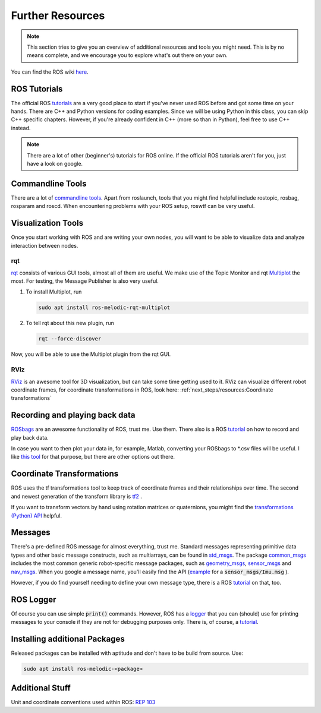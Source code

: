 Further Resources
#################

.. note::
   This section tries to give you an overview of additional resources and tools you might need. This is by no means complete, and we encourage you to explore what's out there on your own.


You can find the ROS wiki `here <http://wiki.ros.org/>`_.




ROS Tutorials
=============
The official ROS `tutorials <http://wiki.ros.org/ROS/Tutorials>`_  are a very good place to start if you've never used ROS before and got some time on your hands.
There are C++ and Python versions for coding examples. Since we will be using Python in this class, you can skip C++ specific chapters.
However, if you're already confident in C++ (more so than in Python), feel free to use C++ instead. 

.. note::
   There are a lot of other (beginner's) tutorials for ROS online. If the official ROS tutorials aren't for you, just have a look on google.

Commandline Tools
==================

There are a lot of `commandline tools <http://wiki.ros.org/ROS/CommandLineTools>`_. 
Apart from roslaunch, tools that you might find helpful include rostopic, rosbag, rosparam and roscd. 
When encountering problems with your ROS setup, roswtf can be very useful.


Visualization Tools
===================

Once you start working with ROS and are writing your own nodes, you will want to be able to visualize data and analyze interaction between nodes.


rqt
***
`rqt <http://wiki.ros.org/rqt>`_  consists of various GUI tools, almost all of them are useful. We make use of the Topic Monitor and rqt `Multiplot <https://github.com/ANYbotics/rqt_multiplot_plugin>`_  the most. For testing, the Message Publisher is also very useful.

#. To install Multiplot, run

   .. code-block:: sh

      sudo apt install ros-melodic-rqt-multiplot

#. To tell rqt about this new plugin, run
   
   .. code-block:: sh

      rqt --force-discover

Now, you will be able to use the Multiplot plugin from the rqt GUI.

RViz
****
`RViz <http://wiki.ros.org/rviz>`_  is an awesome tool for 3D visualization, but can take some time getting used to it. RViz can visualize different robot coordinate frames, for coordinate transformations in ROS, look here: 
:ref:`next_steps/resources:Coordinate transformations`

Recording and playing back data
===============================
`ROSbags <http://wiki.ros.org/rosbag>`_ are an awesome functionality of ROS, trust me. Use them. There also is a ROS `tutorial <http://wiki.ros.org/ROS/Tutorials/Recording%20and%20playing%20back%20data>`_ on how to record and play back data.

In case you want to then plot your data in, for example, Matlab, converting your ROSbags to \*.csv files will be useful. 
I like `this tool <https://github.com/AtsushiSakai/rosbag_to_csv>`_ for that purpose, but there are other options out there.
   
Coordinate Transformations
==========================
ROS uses the tf transformations tool to keep track of coordinate frames and their relationships over time. The second and newest generation of the transform library is `tf2 <http://wiki.ros.org/tf2>`_ .

If you want to transform vectors by hand using rotation matrices or quaternions, you might find the `transformations (Python) API <http://docs.ros.org/en/melodic/api/tf/html/python/transformations.html>`_ helpful.


Messages
========
There's a pre-defined ROS message for almost everything, trust me. 
Standard messages representing primitive data types and other basic message constructs, such as multiarrays, can be found in `std_msgs <other basic message constructs, such as multiarrays>`_.
The package `common_msgs <http://wiki.ros.org/common_msgs>`_ includes the most common generic robot-specific message packages, such as `geometry_msgs <http://wiki.ros.org/geometry_msgs?distro=noetic>`_,  `sensor_msgs <http://wiki.ros.org/sensor_msgs?distro=noetic>`_ and `nav_msgs <http://wiki.ros.org/nav_msgs?distro=noetic>`_.
When you google a message name, you'll easily find the API (`example <http://docs.ros.org/en/api/sensor_msgs/html/msg/Imu.html>`_ for a :code:`sensor_msgs/Imu.msg` ).

However, if you do find yourself needing to define your own message type, there is a ROS `tutorial <http://wiki.ros.org/ROS/Tutorials/CreatingMsgAndSrv#Creating_a_msg>`_ on that, too.

ROS Logger
==========
Of course you can use simple :code:`print()` commands. However, ROS has a `logger <http://wiki.ros.org/rospy/Overview/Logging>`_ that you can (should) use for printing messages to your console if they are not for debugging purposes only. There is, of course, a `tutorial <http://wiki.ros.org/rospy_tutorials/Tutorials/Logging>`_.


Installing additional Packages
==============================
Released packages can be installed with aptitude and don't have to be build from source. Use:

.. code-block:: sh

      sudo apt install ros-melodic-<package>

Additional Stuff
================
Unit and coordinate conventions used within ROS:
`REP 103 <https://www.ros.org/reps/rep-0103.html>`_ 

